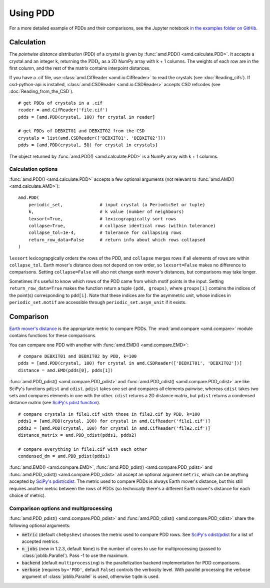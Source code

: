 Using PDD
=========

For a more detailed example of PDDs and their comparisons, see the
Jupyter notebook `in the examples folder on GitHib <https://github.com/dwiddo/average-minimum-distance/tree/master/examples>`_.




Calculation
-----------

The *pointwise distance distribution* (PDD) of a crystal is given by :func:`amd.PDD() <amd.calculate.PDD>`.
It accepts a crystal and an integer k, returning the :math:`\text{PDD}_k` as a 2D
NumPy array with k + 1 columns. The weights of each row are in the first column, and
the rest of the matrix contains interpoint distances.

If you have a .cif file, use :class:`amd.CifReader <amd.io.CifReader>` to read the crystals 
(see :doc:`Reading_cifs`). If csd-python-api is installed, :class:`amd.CSDReader <amd.io.CSDReader>`
accepts CSD refcodes (see :doc:`Reading_from_the_CSD`).

::

    # get PDDs of crystals in a .cif
    reader = amd.CifReader('file.cif')
    pdds = [amd.PDD(crystal, 100) for crystal in reader]

    # get PDDs of DEBXIT01 and DEBXIT02 from the CSD 
    crystals = list(amd.CSDReader(['DEBXIT01', 'DEBXIT02']))
    pdds = [amd.PDD(crystal, 50) for crystal in crystals]

The object returned by :func:`amd.PDD() <amd.calculate.PDD>` is a NumPy array with k + 1 columns. 

Calculation options
*******************

:func:`amd.PDD() <amd.calculate.PDD>` accepts a few optional arguments (not relevant to :func:`amd.AMD() <amd.calculate.AMD>`)::

    amd.PDD(
        periodic_set,              # input crystal (a PeriodicSet or tuple)
        k,                         # k value (number of neighbours)
        lexsort=True,              # lexicograpgically sort rows
        collapse=True,             # collpase identical rows (within tolerance)
        collapse_tol=1e-4,         # tolerance for collapsing rows
        return_row_data=False      # return info about which rows collapsed
    )

``lexsort`` lexicograpgically orders the rows of the PDD, and ``collapse`` merges rows
if all elements of rows are within ``collapse_tol``. Earth mover's distance does not depend on row order, so ``lexsort=False`` makes no difference to comparisons. Setting ``collapse=False`` will also not change earth mover's distances, but comparisons may take longer.

Sometimes it's useful to know which rows of the PDD came from which motif points in the input.
Setting ``return_row_data=True`` makes the function return a tuple ``(pdd, groups)``, where 
``groups[i]`` contains the indices of the point(s) corresponding to ``pdd[i]``. Note that these 
indices are for the asymmetric unit, whose indices in ``periodic_set.motif`` are 
accessible through ``periodic_set.asym_unit`` if it exists.

Comparison
----------

`Earth mover's distance <https://en.wikipedia.org/wiki/Earth_mover%27s_distance>`_ is
the appropriate metric to compare PDDs. The :mod:`amd.compare <amd.compare>` module contains functions 
for these comparisons.

You can compare one PDD with another with :func:`amd.EMD() <amd.compare.EMD>`::

    # compare DEBXIT01 and DEBXIT02 by PDD, k=100
    pdds = [amd.PDD(crystal, 100) for crystal in amd.CSDReader(['DEBXIT01', 'DEBXIT02'])]
    distance = amd.EMD(pdds[0], pdds[1])

:func:`amd.PDD_pdist() <amd.compare.PDD_pdist>` and :func:`amd.PDD_cdist() <amd.compare.PDD_cdist>` are like SciPy's functions 
``pdist`` and ``cdist``. ``pdist`` takes one set and compares all elements pairwise, 
whereas ``cdist`` takes two sets and compares elements in one with the other. 
``cdist`` returns a 2D distance matrix, but ``pdist`` returns a condensed distance matrix 
(see `SciPy's pdist function <https://docs.scipy.org/doc/scipy/reference/generated/scipy.spatial.distance.pdist.html>`_). 

::

    # compare crystals in file1.cif with those in file2.cif by PDD, k=100
    pdds1 = [amd.PDD(crystal, 100) for crystal in amd.CifReader('file1.cif')]
    pdds2 = [amd.PDD(crystal, 100) for crystal in amd.CifReader('file2.cif')]
    distance_matrix = amd.PDD_cdist(pdds1, pdds2)

    # compare everything in file1.cif with each other
    condensed_dm = amd.PDD_pdist(pdds1)


:func:`amd.EMD() <amd.compare.EMD>`, :func:`amd.PDD_pdist() <amd.compare.PDD_pdist>` and :func:`amd.PDD_cdist() <amd.compare.PDD_cdist>` all accept 
an optional argument ``metric``, which can be anything accepted by `SciPy's pdist/cdist <https://docs.scipy.org/doc/scipy/reference/generated/scipy.spatial.distance.pdist.html>`_. 
The metric used to compare PDDs is always Earth mover's distance, but this still requires another metric
between the rows of PDDs (so technically there's a different Earth mover's distance for each choice of metric).

Comparison options and multiprocessing
**************************************

:func:`amd.PDD_pdist() <amd.compare.PDD_pdist>` and :func:`amd.PDD_cdist() <amd.compare.PDD_cdist>` share the following optional arguments:

* :code:`metric` (default ``chebyshev``) chooses the metric used to compare PDD rows. See `SciPy's cdist/pdist <https://docs.scipy.org/doc/scipy/reference/generated/scipy.spatial.distance.pdist.html>`_ for a list of accepted metrics.
* :code:`n_jobs` (new in 1.2.3, default ``None``) is the number of cores to use for multiprocessing (passed to :class:`joblib.Parallel`). Pass -1 to use the maximum.
* :code:`backend` (default ``multiprocessing``) is the parallelization backend implementation for PDD comparisons.
* :code:`verbose` (requires ``by='PDD'``, default ``False``) controls the verbosity level. With parallel processing the verbose argument of :class:`joblib.Parallel` is used, otherwise ``tqdm`` is used.
